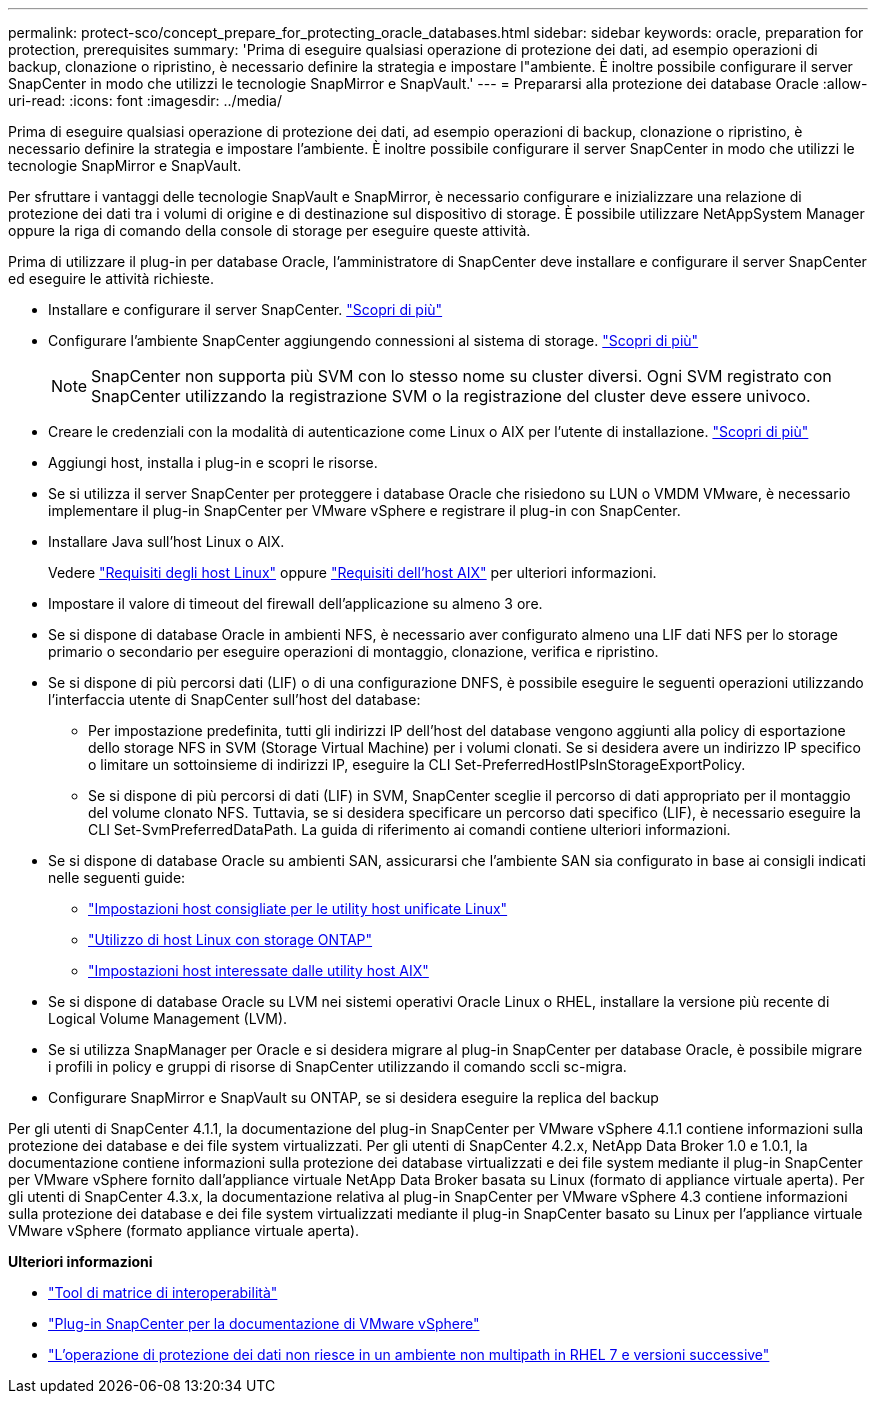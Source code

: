 ---
permalink: protect-sco/concept_prepare_for_protecting_oracle_databases.html 
sidebar: sidebar 
keywords: oracle, preparation for protection, prerequisites 
summary: 'Prima di eseguire qualsiasi operazione di protezione dei dati, ad esempio operazioni di backup, clonazione o ripristino, è necessario definire la strategia e impostare l"ambiente. È inoltre possibile configurare il server SnapCenter in modo che utilizzi le tecnologie SnapMirror e SnapVault.' 
---
= Prepararsi alla protezione dei database Oracle
:allow-uri-read: 
:icons: font
:imagesdir: ../media/


[role="lead"]
Prima di eseguire qualsiasi operazione di protezione dei dati, ad esempio operazioni di backup, clonazione o ripristino, è necessario definire la strategia e impostare l'ambiente. È inoltre possibile configurare il server SnapCenter in modo che utilizzi le tecnologie SnapMirror e SnapVault.

Per sfruttare i vantaggi delle tecnologie SnapVault e SnapMirror, è necessario configurare e inizializzare una relazione di protezione dei dati tra i volumi di origine e di destinazione sul dispositivo di storage. È possibile utilizzare NetAppSystem Manager oppure la riga di comando della console di storage per eseguire queste attività.

Prima di utilizzare il plug-in per database Oracle, l'amministratore di SnapCenter deve installare e configurare il server SnapCenter ed eseguire le attività richieste.

* Installare e configurare il server SnapCenter. link:../install/task_install_the_snapcenter_server_using_the_install_wizard.html["Scopri di più"^]
* Configurare l'ambiente SnapCenter aggiungendo connessioni al sistema di storage. link:../install/task_add_storage_systems.html["Scopri di più"^]
+

NOTE: SnapCenter non supporta più SVM con lo stesso nome su cluster diversi. Ogni SVM registrato con SnapCenter utilizzando la registrazione SVM o la registrazione del cluster deve essere univoco.

* Creare le credenziali con la modalità di autenticazione come Linux o AIX per l'utente di installazione. link:../protect-sco/reference_prerequisites_for_adding_hosts_and_installing_snapcenter_plug_ins_package_for_linux_or_aix.html#set-up-credentials["Scopri di più"^]
* Aggiungi host, installa i plug-in e scopri le risorse.
* Se si utilizza il server SnapCenter per proteggere i database Oracle che risiedono su LUN o VMDM VMware, è necessario implementare il plug-in SnapCenter per VMware vSphere e registrare il plug-in con SnapCenter.
* Installare Java sull'host Linux o AIX.
+
Vedere link:../protect-sco/reference_prerequisites_for_adding_hosts_and_installing_snapcenter_plug_ins_package_for_linux_or_aix.html#linux-host-requirements["Requisiti degli host Linux"^] oppure link:../protect-sco/reference_prerequisites_for_adding_hosts_and_installing_snapcenter_plug_ins_package_for_linux_or_aix.html#aix-host-requirements["Requisiti dell'host AIX"^] per ulteriori informazioni.

* Impostare il valore di timeout del firewall dell'applicazione su almeno 3 ore.
* Se si dispone di database Oracle in ambienti NFS, è necessario aver configurato almeno una LIF dati NFS per lo storage primario o secondario per eseguire operazioni di montaggio, clonazione, verifica e ripristino.
* Se si dispone di più percorsi dati (LIF) o di una configurazione DNFS, è possibile eseguire le seguenti operazioni utilizzando l'interfaccia utente di SnapCenter sull'host del database:
+
** Per impostazione predefinita, tutti gli indirizzi IP dell'host del database vengono aggiunti alla policy di esportazione dello storage NFS in SVM (Storage Virtual Machine) per i volumi clonati. Se si desidera avere un indirizzo IP specifico o limitare un sottoinsieme di indirizzi IP, eseguire la CLI Set-PreferredHostIPsInStorageExportPolicy.
** Se si dispone di più percorsi di dati (LIF) in SVM, SnapCenter sceglie il percorso di dati appropriato per il montaggio del volume clonato NFS. Tuttavia, se si desidera specificare un percorso dati specifico (LIF), è necessario eseguire la CLI Set-SvmPreferredDataPath. La guida di riferimento ai comandi contiene ulteriori informazioni.


* Se si dispone di database Oracle su ambienti SAN, assicurarsi che l'ambiente SAN sia configurato in base ai consigli indicati nelle seguenti guide:
+
** https://library.netapp.com/ecm/ecm_download_file/ECMLP2547957["Impostazioni host consigliate per le utility host unificate Linux"^]
** https://library.netapp.com/ecm/ecm_download_file/ECMLP2547958["Utilizzo di host Linux con storage ONTAP"^]
** https://library.netapp.com/ecm/ecm_download_file/ECMP1119218["Impostazioni host interessate dalle utility host AIX"^]


* Se si dispone di database Oracle su LVM nei sistemi operativi Oracle Linux o RHEL, installare la versione più recente di Logical Volume Management (LVM).
* Se si utilizza SnapManager per Oracle e si desidera migrare al plug-in SnapCenter per database Oracle, è possibile migrare i profili in policy e gruppi di risorse di SnapCenter utilizzando il comando sccli sc-migra.
* Configurare SnapMirror e SnapVault su ONTAP, se si desidera eseguire la replica del backup


Per gli utenti di SnapCenter 4.1.1, la documentazione del plug-in SnapCenter per VMware vSphere 4.1.1 contiene informazioni sulla protezione dei database e dei file system virtualizzati. Per gli utenti di SnapCenter 4.2.x, NetApp Data Broker 1.0 e 1.0.1, la documentazione contiene informazioni sulla protezione dei database virtualizzati e dei file system mediante il plug-in SnapCenter per VMware vSphere fornito dall'appliance virtuale NetApp Data Broker basata su Linux (formato di appliance virtuale aperta). Per gli utenti di SnapCenter 4.3.x, la documentazione relativa al plug-in SnapCenter per VMware vSphere 4.3 contiene informazioni sulla protezione dei database e dei file system virtualizzati mediante il plug-in SnapCenter basato su Linux per l'appliance virtuale VMware vSphere (formato appliance virtuale aperta).

*Ulteriori informazioni*

* https://imt.netapp.com/matrix/imt.jsp?components=105283;&solution=1259&isHWU&src=IMT["Tool di matrice di interoperabilità"^]
* https://docs.netapp.com/us-en/sc-plugin-vmware-vsphere/index.html["Plug-in SnapCenter per la documentazione di VMware vSphere"^]
* https://kb.netapp.com/Advice_and_Troubleshooting/Data_Protection_and_Security/SnapCenter/Data_protection_operation_fails_in_a_non-multipath_environment_in_RHEL_7_and_later["L'operazione di protezione dei dati non riesce in un ambiente non multipath in RHEL 7 e versioni successive"^]


